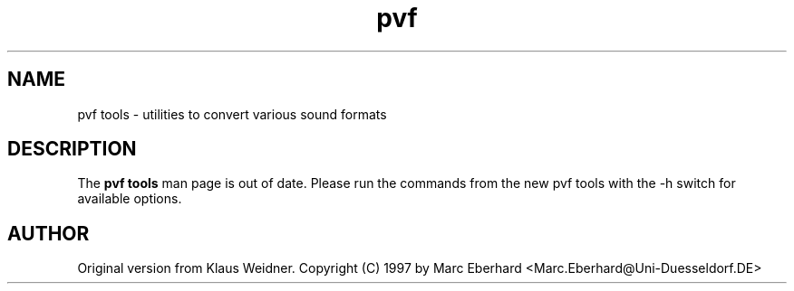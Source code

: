 .TH pvf 1 "14 February 1997"
.IX pvf
.SH NAME
pvf tools \- utilities to convert various sound formats
.sp 0
.SH DESCRIPTION
The \fBpvf tools\fP man page is out of date. Please run the commands from
the new pvf tools with the -h switch for available options.
.SH AUTHOR
Original version from Klaus Weidner.
Copyright (C) 1997 by Marc Eberhard <Marc.Eberhard@Uni-Duesseldorf.DE>
